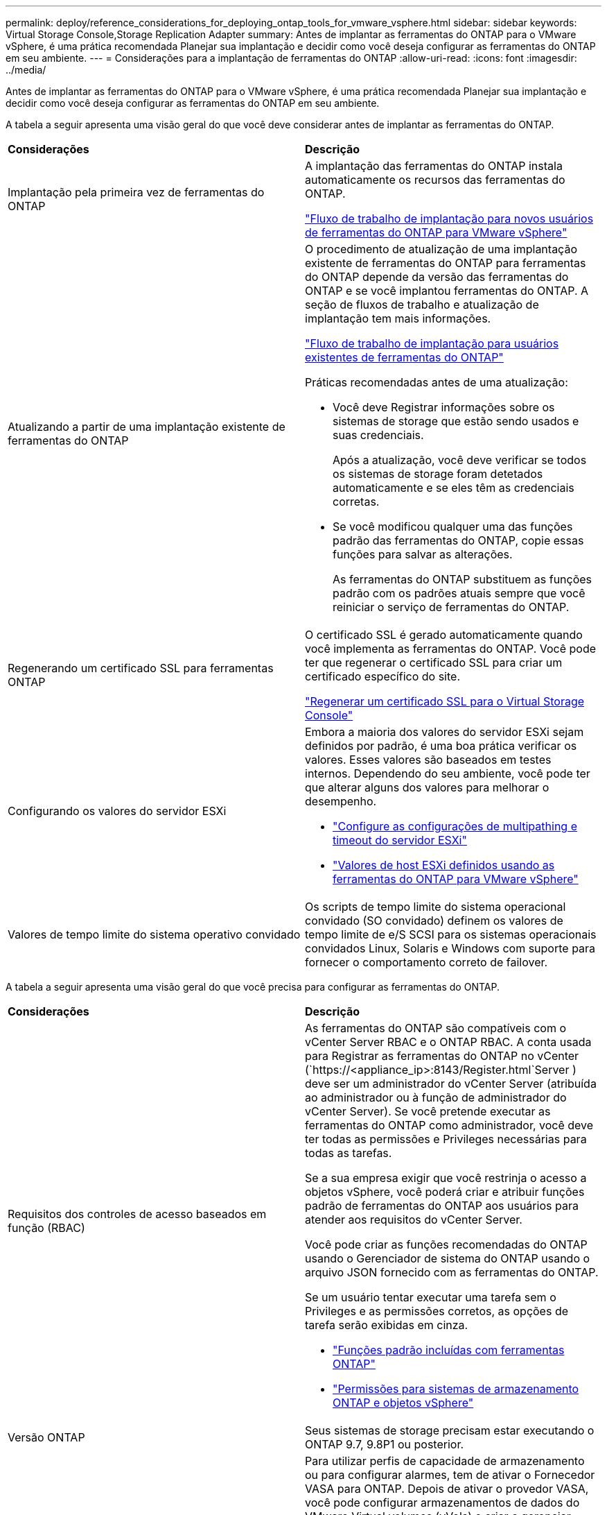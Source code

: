 ---
permalink: deploy/reference_considerations_for_deploying_ontap_tools_for_vmware_vsphere.html 
sidebar: sidebar 
keywords: Virtual Storage Console,Storage Replication Adapter 
summary: Antes de implantar as ferramentas do ONTAP para o VMware vSphere, é uma prática recomendada Planejar sua implantação e decidir como você deseja configurar as ferramentas do ONTAP em seu ambiente. 
---
= Considerações para a implantação de ferramentas do ONTAP
:allow-uri-read: 
:icons: font
:imagesdir: ../media/


[role="lead"]
Antes de implantar as ferramentas do ONTAP para o VMware vSphere, é uma prática recomendada Planejar sua implantação e decidir como você deseja configurar as ferramentas do ONTAP em seu ambiente.

A tabela a seguir apresenta uma visão geral do que você deve considerar antes de implantar as ferramentas do ONTAP.

|===


| *Considerações* | *Descrição* 


 a| 
Implantação pela primeira vez de ferramentas do ONTAP
 a| 
A implantação das ferramentas do ONTAP instala automaticamente os recursos das ferramentas do ONTAP.

link:../deploy/concept_installation_workflow_for_new_users.html["Fluxo de trabalho de implantação para novos usuários de ferramentas do ONTAP para VMware vSphere"]



 a| 
Atualizando a partir de uma implantação existente de ferramentas do ONTAP
 a| 
O procedimento de atualização de uma implantação existente de ferramentas do ONTAP para ferramentas do ONTAP depende da versão das ferramentas do ONTAP e se você implantou ferramentas do ONTAP. A seção de fluxos de trabalho e atualização de implantação tem mais informações.

link:../deploy/concept_installation_workflow_for_existing_users_of_ontap_tools.html["Fluxo de trabalho de implantação para usuários existentes de ferramentas do ONTAP"]

Práticas recomendadas antes de uma atualização:

* Você deve Registrar informações sobre os sistemas de storage que estão sendo usados e suas credenciais.
+
Após a atualização, você deve verificar se todos os sistemas de storage foram detetados automaticamente e se eles têm as credenciais corretas.

* Se você modificou qualquer uma das funções padrão das ferramentas do ONTAP, copie essas funções para salvar as alterações.
+
As ferramentas do ONTAP substituem as funções padrão com os padrões atuais sempre que você reiniciar o serviço de ferramentas do ONTAP.





 a| 
Regenerando um certificado SSL para ferramentas ONTAP
 a| 
O certificado SSL é gerado automaticamente quando você implementa as ferramentas do ONTAP. Você pode ter que regenerar o certificado SSL para criar um certificado específico do site.

link:../configure/task_regenerate_an_ssl_certificate_for_vsc.html["Regenerar um certificado SSL para o Virtual Storage Console"]



 a| 
Configurando os valores do servidor ESXi
 a| 
Embora a maioria dos valores do servidor ESXi sejam definidos por padrão, é uma boa prática verificar os valores. Esses valores são baseados em testes internos. Dependendo do seu ambiente, você pode ter que alterar alguns dos valores para melhorar o desempenho.

* link:../configure/task_configure_esx_server_multipathing_and_timeout_settings.html["Configure as configurações de multipathing e timeout do servidor ESXi"]
* link:../configure/reference_esxi_host_values_set_by_vsc_for_vmware_vsphere.html["Valores de host ESXi definidos usando as ferramentas do ONTAP para VMware vSphere"]




 a| 
Valores de tempo limite do sistema operativo convidado
 a| 
Os scripts de tempo limite do sistema operacional convidado (SO convidado) definem os valores de tempo limite de e/S SCSI para os sistemas operacionais convidados Linux, Solaris e Windows com suporte para fornecer o comportamento correto de failover.

|===
A tabela a seguir apresenta uma visão geral do que você precisa para configurar as ferramentas do ONTAP.

|===


| *Considerações* | *Descrição* 


 a| 
Requisitos dos controles de acesso baseados em função (RBAC)
 a| 
As ferramentas do ONTAP são compatíveis com o vCenter Server RBAC e o ONTAP RBAC. A conta usada para Registrar as ferramentas do ONTAP no vCenter (`https://<appliance_ip>:8143/Register.html`Server ) deve ser um administrador do vCenter Server (atribuída ao administrador ou à função de administrador do vCenter Server). Se você pretende executar as ferramentas do ONTAP como administrador, você deve ter todas as permissões e Privileges necessárias para todas as tarefas.

Se a sua empresa exigir que você restrinja o acesso a objetos vSphere, você poderá criar e atribuir funções padrão de ferramentas do ONTAP aos usuários para atender aos requisitos do vCenter Server.

Você pode criar as funções recomendadas do ONTAP usando o Gerenciador de sistema do ONTAP usando o arquivo JSON fornecido com as ferramentas do ONTAP.

Se um usuário tentar executar uma tarefa sem o Privileges e as permissões corretos, as opções de tarefa serão exibidas em cinza.

* link:../concepts/concept_standard_roles_packaged_with_ontap_tools_for_vmware_vsphere.html["Funções padrão incluídas com ferramentas ONTAP"]
* link:../concepts/concept_ontap_role_based_access_control_feature_for_ontap_tools.html["Permissões para sistemas de armazenamento ONTAP e objetos vSphere"]




 a| 
Versão ONTAP
 a| 
Seus sistemas de storage precisam estar executando o ONTAP 9.7, 9.8P1 ou posterior.



 a| 
Perfis de capacidade de armazenamento
 a| 
Para utilizar perfis de capacidade de armazenamento ou para configurar alarmes, tem de ativar o Fornecedor VASA para ONTAP. Depois de ativar o provedor VASA, você pode configurar armazenamentos de dados do VMware Virtual volumes (vVols) e criar e gerenciar perfis e alarmes de capacidade de armazenamento. Os alarmes avisam quando um volume ou um agregado está com capacidade quase total ou quando um datastore não está mais em conformidade com o perfil de capacidade de armazenamento associado.

|===


== Considerações adicionais de implantação

Você deve considerar poucos requisitos ao personalizar as ferramentas do ONTAP de implantação.



=== Senha do usuário do aplicativo

Esta é a palavra-passe atribuída à conta de administrador. Por razões de segurança, recomenda-se que o comprimento da senha tenha de oito a trinta carateres e contenha um mínimo de um caractere superior, um inferior, um dígito e um especial. A senha expira após 90 dias.



=== Credenciais do console de manutenção do dispositivo

Você deve acessar o console de manutenção usando o nome de usuário "mal". Você pode definir a senha para o usuário "não" durante a implantação. Você pode usar o menu Configuração do aplicativo do console de manutenção das ferramentas do ONTAP para alterar a senha.



=== Credenciais de administrador do vCenter Server

Você pode definir as credenciais de administrador para o vCenter Server ao implantar as ferramentas do ONTAP.

Se a senha do vCenter Server for alterada, você poderá atualizar a senha do administrador usando o seguinte URL: ``\https://<IP>:8143/Register.html` Onde o endereço IP é das ferramentas do ONTAP fornecidas durante a implantação.



=== Senha do banco de dados Derby

Por razões de segurança, recomenda-se que o comprimento da senha tenha de oito a trinta carateres e contenha um mínimo de um caractere superior, um inferior, um dígito e um especial. A senha expira após 90 dias.



=== Endereço IP do vCenter Server

* Você deve fornecer o endereço IP (IPv4 ou IPv6) da instância do vCenter Server à qual deseja Registrar as ferramentas do ONTAP.
+
O tipo de ferramentas ONTAP e certificados VASA gerados depende do endereço IP (IPv4 ou IPv6) que você forneceu durante a implantação. Ao implantar ferramentas do ONTAP, se você não tiver inserido nenhum detalhe de IP estático e o DHCP, a rede fornecerá endereços IPv4 e IPv6.

* O endereço IP das ferramentas do ONTAP usado para se Registrar no vCenter Server depende do tipo de endereço IP do vCenter Server (IPv4 ou IPv6) inserido no assistente de implantação.
+
As ferramentas ONTAP e os certificados VASA serão gerados usando o mesmo tipo de endereço IP usado durante o Registro do vCenter Server.

+

NOTE: O IPv6 é compatível apenas com o vCenter Server 6,7 e posterior.





=== Propriedades da rede do dispositivo

Se você não estiver usando DHCP, especifique um nome de host DNS válido (não qualificado), bem como o endereço IP estático para as ferramentas ONTAP e os outros parâmetros de rede. Todos esses parâmetros são necessários para a instalação e operação adequadas.
